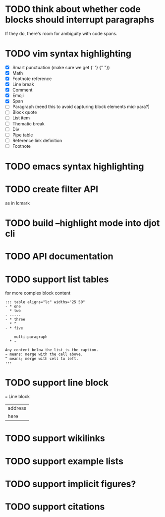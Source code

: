 * TODO think about whether code blocks should interrupt paragraphs
If they do, there's room for ambiguity with code spans.
* TODO vim syntax highlighting
- [X] Smart punctuation (make sure we get {' '} {" "})
- [X] Math
- [X] Footnote reference
- [X] Line break
- [X] Comment
- [X] Emoji
- [X] Span
- [ ] Paragraph (need this to avoid capturing block elements mid-para?)
- [ ] Block quote
- [ ] List item
- [ ] Thematic break
- [ ] Div
- [ ] Pipe table
- [ ] Reference link definition
- [ ] Footnote
* TODO emacs syntax highlighting
* TODO create filter API
as in lcmark
* TODO build --highlight mode into djot cli
* TODO API documentation
* TODO support list tables
for more complex block content
#+begin_example
::: table aligns="lc" widths="25 50"
- * one
  * two
- -----
- * three
  * ^
- * five

    multi-paragraph
  * ~

Any content below the list is the caption.
~ means: merge with the cell above.
^ means; merge with cell to left.
:::
#+end_example
* TODO support line block
 === Line block

| address
| here
* TODO support wikilinks
* TODO support example lists
* TODO support implicit figures?
* TODO support citations
